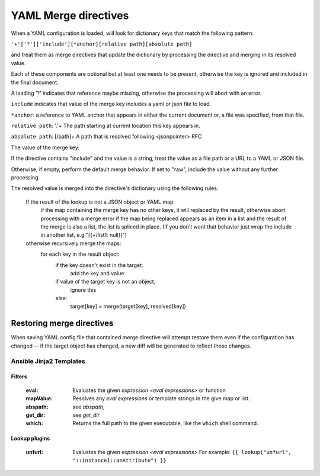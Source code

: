 .. _yaml_merge_directives:

=====================
YAML Merge directives
=====================

When a YAML configuration is loaded, will look for dictionary keys that match the following pattern:

``'+'['?']['include'][*anchor][relative path][absolute path]``

and treat them as merge directives that update the dictionary by processing the directive and merging in its resolved value.

.. productionlist::
     merge key      : "+"["?"]["include"][anchor][relative_path][absolute_path]
     anchor         : "*"[PCHAR]*[PCHAR except "."]
     relative_path  : "."+
     absolute_path  : ["/" PCHAR*]+
     PCHAR           : any printable character except "/"


Each of these components are optional but at least one needs to be present, otherwise the key is ignored and included in the final document.

A leading '?' indicates that reference maybe missing, otherwise the processing will abort with an error.

``include`` indicates that value of the merge key includes a yaml or json file to load.

``*anchor``: a reference to YAML anchor that appears in either the current document or, a file was specified, from that file.

``relative path``: '.'+ The path starting at current location this key appears in.

``absolute path``: [/path]+ A path that is resolved following <jsonpointer> RFC

The value of the merge key:

If the directive contains "include" and the value is a string, treat the value as a file path or a URL to a YAML or JSON file.

Otherwise, if empty, perform the default merge behavior. If set to "raw", include the value without any further processing.

The resolved value is merged into the directive's dictionary using the following rules:

  If the result of the lookup is not a JSON object or YAML map:
    if the map containing the merge key has no other keys, it will replaced by the result, otherwise abort processing with a merge error
    if the map being replaced appears as an item in a list and the result of the merge is also a list, the list is spliced in place.
    (If you don't want that behavior just wrap the include in another list, e.g "[{+/list1: null}]")

  otherwise recursively merge the maps:
    for each key in the result object:
      if the key doesn't exist in the target:
        add the key and value
      if value of the target key is not an object,
        ignore this
      else:
        target[key] = merge(target[key], resolved[key])

Restoring merge directives
~~~~~~~~~~~~~~~~~~~~~~~~~~
When saving YAML config file that contained merge directive will attempt restore them even if the configuration has changed -- if the target object has changed, a new diff will be generated to reflect those changes.

Ansible Jinja2 Templates
========================

Filters
-------

  :eval: Evaluates the given `expression <eval expressions>` or function
  :mapValue: Resolves any `eval expressions` or template strings in the give map or list.
  :abspath: see `abspath`,
  :get_dir: see `get_dir`
  :which: Returns the full path to the given executable, like the ``which`` shell command.

Lookup plugins
--------------

  :unfurl: Evaluates the given `expression <eval expressions>`
           For example: ``{{ lookup("unfurl", "::instance1::anAttribute") }}``
